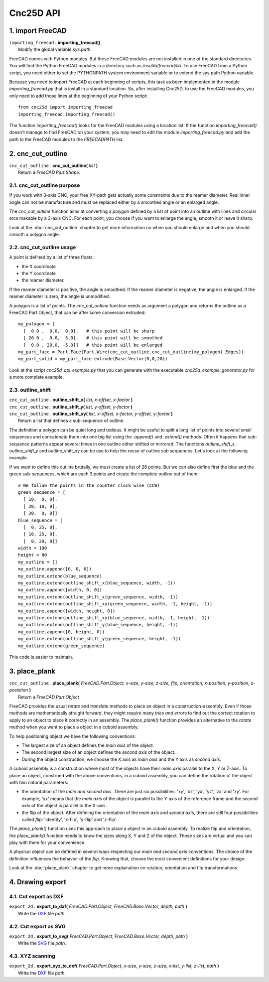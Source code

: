 ==========
Cnc25D API
==========

1. import FreeCAD
=================

| ``importing_freecad.`` **importing_freecad()**
|   Modify the global variable *sys.path*.

FreeCAD comes with Python modules. But these FreeCAD modules are not installed in one of the standard directories. You will find the Python FreeCAD modules in a directory such as */usr/lib/freecad/lib*. To use FreeCAD from a Python script, you need either to set the PYTHONPATH system environment variable or to extend the sys.path Python variable.

Because you need to import FreeCAD at each beginning of scripts, this task as been implemented in the module *importing_freecad.py* that is install in a standard location. So, after installing Cnc25D, to use the FreeCAD modules, you only need to add those lines at the beginning of your Python script::
  
  from cnc25d import importing_freecad
  importing_freecad.importing_freecad()

The function *importing_freecad()* looks for the FreeCAD modules using a location list. If the function *importing_freecad()* doesn't manage to find FreeCAD on your system, you may need to edit the module *importing_freecad.py* and add the path to the FreeCAD modules to the *FREECADPATH* list.

2. cnc_cut_outline
==================

| ``cnc_cut_outline.`` **cnc_cut_outline(** *list* **)**
|   Return a *FreeCAD.Part.Shape*.

2.1. cnc_cut_outline purpose
----------------------------
If you work with 3-axis CNC, your free XY-path gets actually some constraints due to the reamer diameter. Real inner angle can not be manufacture and must be replaced either by a smoothed angle or an enlarged angle.

.. image:: images/inner_angle_for_3_axis_cnc.png

The *cnc_cut_outline* function aims at converting a polygon defined by a list of point into an outline with lines and circular arcs makable by a 3-axis CNC. For each point, you choose if you want to enlarge the angle, smooth it or leave it sharp.

Look at the :doc:`cnc_cut_outline` chapter to get more information on when you should enlarge and when you should smooth a polygon angle.

2.2. cnc_cut_outline usage
--------------------------

A point is defined by a list of three floats:

- the X coordinate
- the Y coordinate
- the reamer diameter.

If the reamer diameter is positive, the angle is smoothed. If the reamer diameter is negative, the angle is enlarged. If the reamer diameter is zero, the angle is unmodified.

A polygon is a list of points. The *cnc_cut_outline* function needs as argument a polygon and returns the outline as a FreeCAD Part Object, that can be after some conversion extruded::

  my_polygon = [
    [  0.0 ,  0.0,  0.0],   # this point will be sharp
    [ 20.0 ,  0.0,  5.0],   # this point will be smoothed
    [  0.0 , 20.0, -5.0]]   # this point will be enlarged
  my_part_face = Part.Face(Part.Wire(cnc_cut_outline.cnc_cut_outline(my_polygon).Edges))
  my_part_solid = my_part_face.extrude(Base.Vector(0,0,20))

Look at the script *cnc25d_api_example.py* that you can generate with the executable *cnc25d_example_generator.py* for a more complete example.

2.3. outline_shift
------------------

| ``cnc_cut_outline.`` **outline_shift_x(** *list, x-offset, x-factor* **)**
| ``cnc_cut_outline.`` **outline_shift_y(** *list, y-offset, y-factor* **)**
| ``cnc_cut_outline.`` **outline_shift_xy(** *list, x-offset, x-factor, y-offset, y-factor* **)**
|   Return a list that defines a sub-sequence of outline.

The definition a polygon can be quiet long and tedious. It might be useful to split a long list of points into several small sequences and concatenate them into one big list using the *.append()* and *.extend()* methods. Often it happens that sub-sequence patterns appear several times in one outline either shifted or mirrored. The functions *outline_shift_x*, *outline_shift_y* and outline_shift_xy can be use to help the reuse of outline sub sequences. Let's look at the following example.

.. image:: images/outline_with_repeated_sub_sequences.png

If we want to define this outline brutally, we must create a list of 28 points. But we can also define first the blue and the green sub-sequences, which are each 3 points and create the complete outline out of them::

  # We follow the points in the counter clock wise (CCW)
  green_sequence = [
    [ 10,  0, 0],
    [ 20, 10, 0],
    [ 20,  0, 0]]
  blue_sequence = [
    [  0, 25, 0],
    [ 10, 25, 0],
    [  0, 20, 0]]
  width = 100
  height = 80
  my_outline = []
  my_outline.append([0, 0, 0])
  my_outline.extend(blue_sequence)
  my_outline.extend(outline_shift_x(blue_sequence, width, -1))
  my_outline.append([width, 0, 0])
  my_outline.extend(outline_shift_x(green_sequence, width, -1))
  my_outline.extend(outline_shift_xy(green_sequence, width, -1, height, -1))
  my_outline.append([width, height, 0])
  my_outline.extend(outline_shift_xy(blue_sequence, width, -1, height, -1))
  my_outline.extend(outline_shift_y(blue_sequence, height, -1))
  my_outline.append([0, height, 0])
  my_outline.extend(outline_shift_y(green_sequence, height, -1))
  my_outline.extend(green_sequence)

This code is easier to maintain.

3. place_plank
==============
| ``cnc_cut_outline.`` **place_plank(** *FreeCAD.Part.Object, x-size, y-size, z-size, flip, orientation, x-position, y-position, z-posistion* **)**
|   Return a *FreeCAD.Part.Object*

FreeCAD provides the usual *rotate* and *translate* methods to place an object in a construction-assembly. Even if those methods are mathematically straight forward, they might require many *tries and errors* to find out the correct rotation to apply to an object to place it correctly in an assembly. The *place_plank()* function provides an alternative to the *rotate* method when you want to place a object in a cuboid assembly.

To help positioning object we have the following conventions:

- The largest size of an object defines the *main axis* of the object.
- The second largest size of an object defines the *second axis* of the object.
- During the object construction, we choose the X axis as *main axis* and the Y axis as *second axis*.

A cuboid assembly is a construction where most of the objects have their *main axis* parallel to the X, Y or Z-axis.
To place an object, construed with the above conventions, in a cuboid assembly, you can define the rotation of the object with two natural parameters:

- the orientation of the *main and second axis*. There are just six possibilities: 'xy', 'xz', 'yx', 'yz', 'zx' and 'zy'. For example, 'yx' means that the *main axis* of the object is parallel to the Y-axis of the reference frame and the *second axis* of the object is parallel to the X-axis.
- the flip of the object. After defining the orientation of the *main axis* and *second axis*, there are still four possibilities called *flip*: 'identity', 'x-flip', 'y-flip' and 'z-flip'.

The *place_plank()* function uses this approach to place a object in an cuboid assembly. To realize flip and orientation, the *place_plank()* function needs to know the sizes along X, Y and Z of the object. Those sizes are virtual and you can play with them for your convenience.

.. image:: images/object_definition_and_flip.png

A physical object can be defined in several ways respecting our *main and second axis* conventions. The choice of the definition influences the behavior of the *flip*. Knowing that, choose the most convenient definitions for your design.

Look at the :doc:`place_plank` chapter to get more explaination on rotation, orientation and flip transformations.

4. Drawing export
=================

4.1. Cut export as DXF
----------------------

| ``export_2d.`` **export_to_dxf(** *FreeCAD.Part.Object, FreeCAD.Base.Vector, depth, path* **)**
|   Write the DXF_ file *path*.

4.2. Cut export as SVG
----------------------

| ``export_2d.`` **export_to_svg(** *FreeCAD.Part.Object, FreeCAD.Base.Vector, depth, path* **)**
|   Write the SVG_ file *path*.

4.3. XYZ scanning
-----------------

| ``export_2d.`` **export_xyz_to_dxf(** *FreeCAD.Part.Object, x-size, y-size, z-size, x-list, y-list, z-list, path* **)**
|   Write the DXF_ file *path*.



.. _DXF : http://en.wikipedia.org/wiki/AutoCAD_DXF
.. _SVG : http://www.w3.org/Graphics/SVG/



